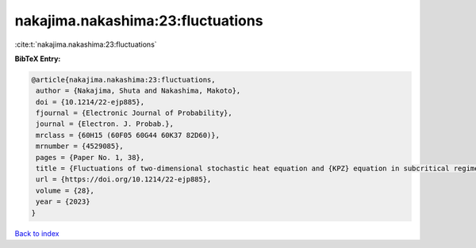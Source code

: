 nakajima.nakashima:23:fluctuations
==================================

:cite:t:`nakajima.nakashima:23:fluctuations`

**BibTeX Entry:**

.. code-block:: bibtex

   @article{nakajima.nakashima:23:fluctuations,
    author = {Nakajima, Shuta and Nakashima, Makoto},
    doi = {10.1214/22-ejp885},
    fjournal = {Electronic Journal of Probability},
    journal = {Electron. J. Probab.},
    mrclass = {60H15 (60F05 60G44 60K37 82D60)},
    mrnumber = {4529085},
    pages = {Paper No. 1, 38},
    title = {Fluctuations of two-dimensional stochastic heat equation and {KPZ} equation in subcritical regime for general initial conditions},
    url = {https://doi.org/10.1214/22-ejp885},
    volume = {28},
    year = {2023}
   }

`Back to index <../By-Cite-Keys.rst>`_
